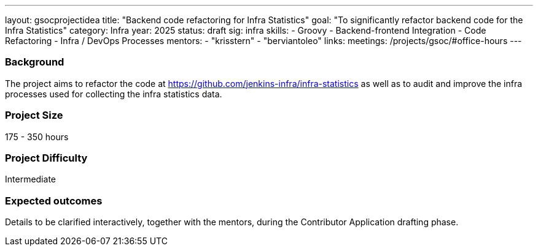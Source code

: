 ---
layout: gsocprojectidea
title: "Backend code refactoring for Infra Statistics"
goal: "To significantly refactor backend code for the Infra Statistics"
category: Infra
year: 2025
status: draft
sig: infra
skills:
- Groovy
- Backend-frontend Integration
- Code Refactoring
- Infra / DevOps Processes
mentors:
- "krisstern"
- "berviantoleo"
links:
  meetings: /projects/gsoc/#office-hours
---

=== Background

The project aims to refactor the code at link:https://github.com/jenkins-infra/infra-statistics[] as well as to audit and improve the infra processes used for collecting the infra statistics data.


=== Project Size
175 - 350 hours


=== Project Difficulty
Intermediate


=== Expected outcomes

Details to be clarified interactively, together with the mentors, during the Contributor Application drafting phase.

